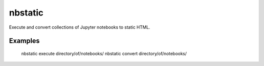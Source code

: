 nbstatic
========

Execute and convert collections of Jupyter notebooks to static HTML.

Examples
--------

    nbstatic execute directory/of/notebooks/
    nbstatic convert directory/of/notebooks/
